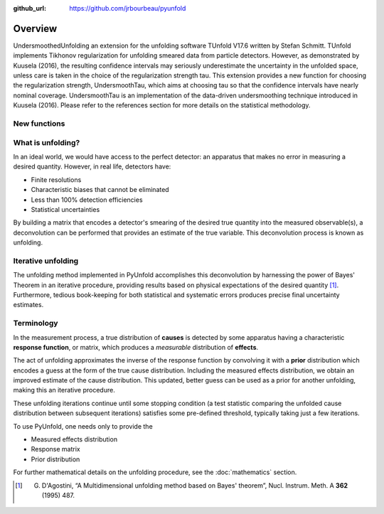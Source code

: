 .. _overview:

:github_url: https://github.com/jrbourbeau/pyunfold

********
Overview
********

UndersmoothedUnfolding an extension for the unfolding software TUnfold V17.6 written by Stefan Schmitt.
TUnfold implements Tikhonov regularization for unfolding smeared data from particle detectors.
However, as demonstrated by Kuusela (2016), the resulting confidence intervals may seriously underestimate
the uncertainty in the unfolded space, unless care is taken in the choice of the regularization strength tau.
This extension provides a new function for choosing the regularization strength, UndersmoothTau,
which aims at choosing tau so that the confidence intervals have nearly nominal coverage.
UndersmoothTau is an implementation of the data-driven undersmoothing technique introduced in Kuusela (2016).
Please refer to the references section for more details on the statistical methodology.


------------------
New functions
------------------


------------------
What is unfolding?
------------------

In an ideal world, we would have access to the perfect detector:
an apparatus that makes no error in measuring a desired quantity.
However, in real life, detectors have:

- Finite resolutions
- Characteristic biases that cannot be eliminated
- Less than 100% detection efficiencies
- Statistical uncertainties

By building a matrix that encodes a detector's smearing of the desired true quantity
into the measured observable(s), a deconvolution can be performed that provides
an estimate of the true variable. This deconvolution process is known as unfolding.


-------------------
Iterative unfolding
-------------------

The unfolding method implemented in PyUnfold accomplishes this deconvolution
by harnessing the power of Bayes' Theorem in an iterative procedure, providing results
based on physical expectations of the desired quantity [1]_.
Furthermore, tedious book-keeping for both statistical and systematic errors
produces precise final uncertainty estimates.


-----------
Terminology
-----------

In the measurement process, a true distribution of **causes** is detected by some
apparatus having a characteristic **response function**, or matrix, which produces a
*measurable* distribution of **effects**.

The act of unfolding approximates the inverse of the response function by convolving it with
a **prior** distribution which encodes a guess at the form of the true cause distribution.
Including the measured effects distribution, we obtain an improved estimate of the cause
distribution. This updated, better guess can be used as a prior for another unfolding,
making this an iterative procedure.

These unfolding iterations continue until some stopping condition (a test statistic
comparing the unfolded cause distribution between subsequent iterations) satisfies some
pre-defined threshold, typically taking just a few iterations.

To use PyUnfold, one needs only to provide the

- Measured effects distribution
- Response matrix
- Prior distribution

For further mathematical details on the unfolding procedure, see the :doc:`mathematics` section.

.. [1] G. D'Agostini, “A Multidimensional unfolding method based on Bayes' theorem”, Nucl. Instrum. Meth. A **362** (1995) 487.
